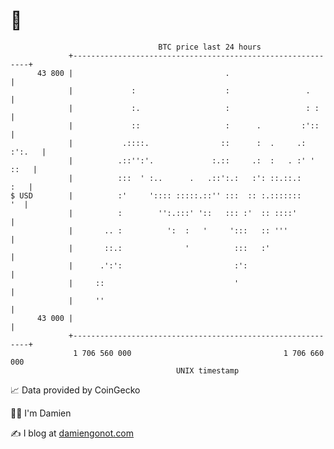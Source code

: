 * 👋

#+begin_example
                                    BTC price last 24 hours                    
                +------------------------------------------------------------+ 
         43 800 |                                  .                         | 
                |             :                    :                 .       | 
                |             :.                   :                 : :     | 
                |             ::                   :      .         :'::     | 
                |           .::::.                ::      :  .     .: :':.   | 
                |          .::'':'.             :.::     .:  :   . :' ' ::   | 
                |          :::  ' :..      .   .::':.:   :': ::.::.:     :   | 
   $ USD        |          :'     ':::: :::::.::'' :::  :: :.:::::::      '  | 
                |          :        '':.:::' '::   ::: :'  :: ::::'          | 
                |       .. :          ':  :   '     ':::   :: '''            | 
                |       ::.:              '          :::   :'                | 
                |      .':':                         :':                     | 
                |     ::                             '                       | 
                |     ''                                                     | 
         43 000 |                                                            | 
                +------------------------------------------------------------+ 
                 1 706 560 000                                  1 706 660 000  
                                        UNIX timestamp                         
#+end_example
📈 Data provided by CoinGecko

🧑‍💻 I'm Damien

✍️ I blog at [[https://www.damiengonot.com][damiengonot.com]]
